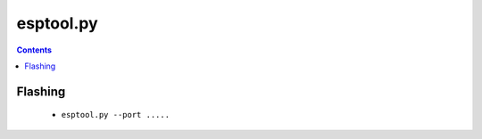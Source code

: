 .. _esptool:

esptool.py
==========

.. contents::
    :depth: 2


Flashing
--------

  * ``esptool.py --port .....``

